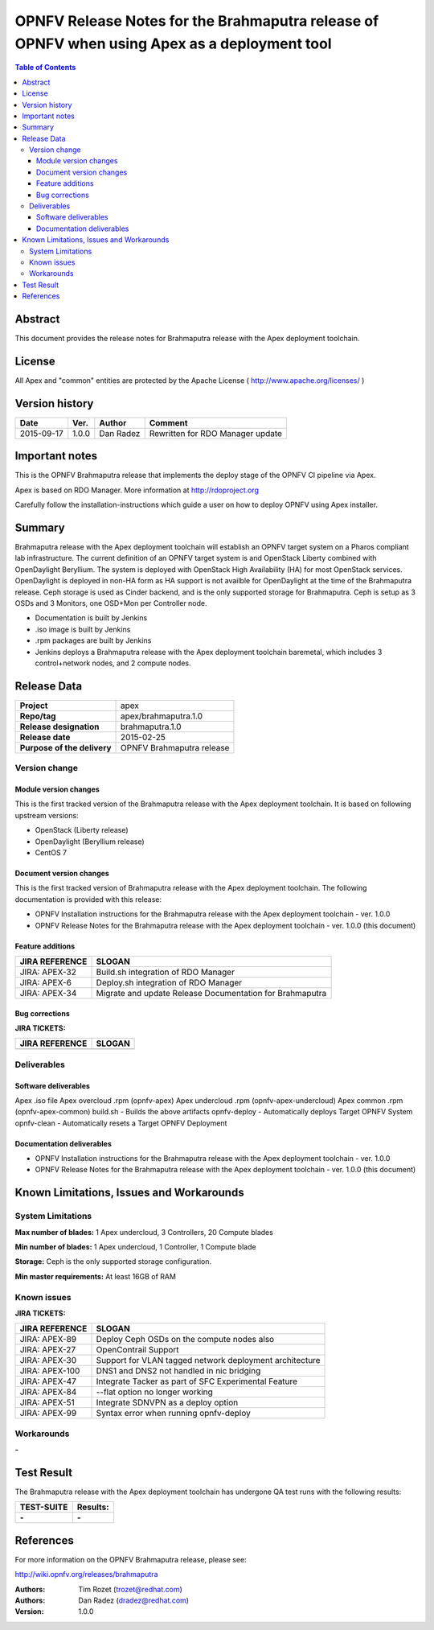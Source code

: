 ============================================================================================
OPNFV Release Notes for the Brahmaputra release of OPNFV when using Apex as a deployment tool
============================================================================================


.. contents:: Table of Contents
   :backlinks: none


Abstract
========

This document provides the release notes for Brahmaputra release with the Apex deployment toolchain.

License
=======

All Apex and "common" entities are protected by the Apache License ( http://www.apache.org/licenses/ )


Version history
===============


+--------------------+--------------------+--------------------+--------------------+
| **Date**           | **Ver.**           | **Author**         | **Comment**        |
|                    |                    |                    |                    |
+--------------------+--------------------+--------------------+--------------------+
| 2015-09-17         | 1.0.0              | Dan Radez          | Rewritten for      |
|                    |                    |                    | RDO Manager update |
+--------------------+--------------------+--------------------+--------------------+

Important notes
===============

This is the OPNFV Brahmaputra release that implements the deploy stage of the OPNFV CI pipeline via Apex.

Apex is based on RDO Manager. More information at http://rdoproject.org

Carefully follow the installation-instructions which guide a user on how to deploy OPNFV using Apex installer.

Summary
=======

Brahmaputra release with the Apex deployment toolchain will establish an OPNFV target system
on a Pharos compliant lab infrastructure.  The current definition of an OPNFV target system
is and OpenStack Liberty combined with OpenDaylight Beryllium.  The system is deployed with
OpenStack High Availability (HA) for most OpenStack services.  OpenDaylight is deployed in
non-HA form as HA support is not availble for OpenDaylight at the time of the Brahmaputra
release.  Ceph storage is used as Cinder backend, and is the only supported storage for
Brahmaputra. Ceph is setup as 3 OSDs and 3 Monitors, one OSD+Mon per Controller node.

- Documentation is built by Jenkins
- .iso image is built by Jenkins
- .rpm packages are built by Jenkins
- Jenkins deploys a Brahmaputra release with the Apex deployment toolchain baremetal,
  which includes 3 control+network nodes, and 2 compute nodes.

Release Data
============

+--------------------------------------+--------------------------------------+
| **Project**                          | apex                                 |
|                                      |                                      |
+--------------------------------------+--------------------------------------+
| **Repo/tag**                         | apex/brahmaputra.1.0                 |
|                                      |                                      |
+--------------------------------------+--------------------------------------+
| **Release designation**              | brahmaputra.1.0                      |
|                                      |                                      |
+--------------------------------------+--------------------------------------+
| **Release date**                     | 2015-02-25                           |
|                                      |                                      |
+--------------------------------------+--------------------------------------+
| **Purpose of the delivery**          | OPNFV Brahmaputra release            |
|                                      |                                      |
+--------------------------------------+--------------------------------------+

Version change
--------------

Module version changes
~~~~~~~~~~~~~~~~~~~~~~
This is the first tracked version of the Brahmaputra release with the Apex deployment toolchain.
It is based on following upstream versions:

- OpenStack (Liberty release)

- OpenDaylight (Beryllium release)

- CentOS 7

Document version changes
~~~~~~~~~~~~~~~~~~~~~~~~

This is the first tracked version of Brahmaputra release with the Apex deployment toolchain.
The following documentation is provided with this release:

- OPNFV Installation instructions for the Brahmaputra release with the Apex deployment toolchain - ver. 1.0.0
- OPNFV Release Notes for the Brahmaputra release with the Apex deployment toolchain - ver. 1.0.0 (this document)

Feature additions
~~~~~~~~~~~~~~~~~

+--------------------------------------+--------------------------------------+
| **JIRA REFERENCE**                   | **SLOGAN**                           |
|                                      |                                      |
+--------------------------------------+--------------------------------------+
| JIRA: APEX-32                        | Build.sh integration of RDO Manager  |
|                                      |                                      |
+--------------------------------------+--------------------------------------+
| JIRA: APEX-6                         | Deploy.sh integration of RDO Manager |
|                                      |                                      |
+--------------------------------------+--------------------------------------+
| JIRA: APEX-34                        | Migrate and update Release           |
|                                      | Documentation for Brahmaputra        |
+--------------------------------------+--------------------------------------+

Bug corrections
~~~~~~~~~~~~~~~

**JIRA TICKETS:**

+--------------------------------------+--------------------------------------+
| **JIRA REFERENCE**                   | **SLOGAN**                           |
|                                      |                                      |
+--------------------------------------+--------------------------------------+
|                                      |                                      |
|                                      |                                      |
+--------------------------------------+--------------------------------------+

Deliverables
------------

Software deliverables
~~~~~~~~~~~~~~~~~~~~~
Apex .iso file
Apex overcloud .rpm (opnfv-apex)
Apex undercloud .rpm (opnfv-apex-undercloud)
Apex common .rpm (opnfv-apex-common)
build.sh - Builds the above artifacts
opnfv-deploy - Automatically deploys Target OPNFV System
opnfv-clean - Automatically resets a Target OPNFV Deployment

Documentation deliverables
~~~~~~~~~~~~~~~~~~~~~~~~~~
- OPNFV Installation instructions for the Brahmaputra release with the Apex deployment toolchain - ver. 1.0.0
- OPNFV Release Notes for the Brahmaputra release with the Apex deployment toolchain - ver. 1.0.0 (this document)

Known Limitations, Issues and Workarounds
=========================================

System Limitations
------------------

**Max number of blades:**   1 Apex undercloud, 3 Controllers, 20 Compute blades

**Min number of blades:**   1 Apex undercloud, 1 Controller, 1 Compute blade

**Storage:**    Ceph is the only supported storage configuration.

**Min master requirements:** At least 16GB of RAM


Known issues
------------

**JIRA TICKETS:**

+--------------------------------------+--------------------------------------+
| **JIRA REFERENCE**                   | **SLOGAN**                           |
|                                      |                                      |
+--------------------------------------+--------------------------------------+
| JIRA: APEX-89                        | Deploy Ceph OSDs on the compute      |
|                                      | nodes also                           |
+--------------------------------------+--------------------------------------+
| JIRA: APEX-27                        | OpenContrail Support                 |
|                                      |                                      |
+--------------------------------------+--------------------------------------+
| JIRA: APEX-30                        | Support for VLAN tagged network      |
|                                      | deployment architecture              |
+--------------------------------------+--------------------------------------+
| JIRA: APEX-100                       | DNS1 and DNS2 not handled in         |
|                                      | nic bridging                         |
+--------------------------------------+--------------------------------------+
| JIRA: APEX-47                        | Integrate Tacker as part of SFC      |
|                                      | Experimental Feature                 |
+--------------------------------------+--------------------------------------+
| JIRA: APEX-84                        | --flat option no longer working      |
|                                      |                                      |
+--------------------------------------+--------------------------------------+
| JIRA: APEX-51                        | Integrate SDNVPN as a deploy option  |
|                                      |                                      |
+--------------------------------------+--------------------------------------+
| JIRA: APEX-99                        | Syntax error when                    |
|                                      | running opnfv-deploy                 |
+--------------------------------------+--------------------------------------+

Workarounds
-----------
**-**


Test Result
===========

The Brahmaputra release with the Apex deployment toolchain has undergone QA test runs with the following results:

+--------------------------------------+--------------------------------------+
| **TEST-SUITE**                       | **Results:**                         |
|                                      |                                      |
+--------------------------------------+--------------------------------------+
| **-**                                | **-**                                |
+--------------------------------------+--------------------------------------+


References
==========

For more information on the OPNFV Brahmaputra release, please see:

http://wiki.opnfv.org/releases/brahmaputra

:Authors: Tim Rozet (trozet@redhat.com)
:Authors: Dan Radez (dradez@redhat.com)
:Version: 1.0.0
